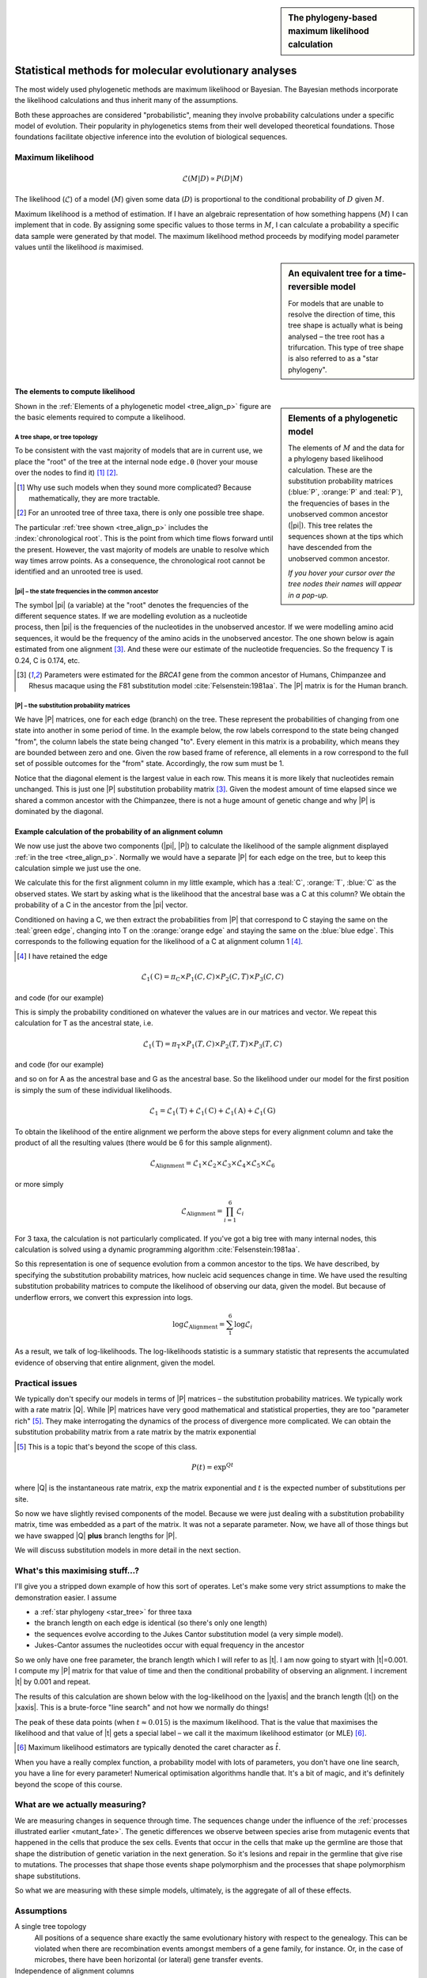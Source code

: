 .. jupyter-execute::
    :hide-code:

    import set_working_directory

.. sidebar:: The phylogeny-based maximum likelihood calculation
    
    .. index::
        pair: The phylogeny-based maximum likelihood calculation; screencasts
    
    .. raw:: html
    
        <video width="50%" height="50%" controls>
          <source src="https://cloudstor.aarnet.edu.au/plus/s/xdzQS46fsHj9aQl/download" type="video/mp4">
          Your browser does not support the video tag.
        </video>

Statistical methods for molecular evolutionary analyses
=======================================================

The most widely used phylogenetic methods are maximum likelihood or Bayesian. The Bayesian methods incorporate the likelihood calculations and thus inherit many of the assumptions.

Both these approaches are considered "probabilistic", meaning they involve probability calculations under a specific model of evolution. Their popularity in phylogenetics stems from their well developed theoretical foundations. Those foundations facilitate objective inference into the evolution of biological sequences.

Maximum likelihood
------------------

.. math::

    \mathcal{L}(M|D) \propto P(D|M)

The likelihood (:math:`\mathcal{L}`) of a model (:math:`M`) given some data (:math:`D`) is proportional to the conditional probability of :math:`D` given :math:`M`.

Maximum likelihood is a method of estimation. If I have an algebraic representation of how something happens (:math:`M`) I can implement that in code. By assigning some specific values to those terms in :math:`M`, I can calculate a probability a specific data sample were generated by that model. The maximum likelihood method proceeds by modifying model parameter values until the likelihood *is* maximised.

.. sidebar:: An equivalent tree for a time-reversible model
    :name: star_tree

    .. jupyter-execute::
        :hide-code:

        from cogent3 import make_tree

        tree = make_tree("(A,B,C)")
        fig = tree.get_figure(style="radial")
        fig.line_width = 4
        fig.marker = 14
        fig.tips_as_text = False
        fig.style_edges("A", line=dict(color="darkgreen"))
        fig.style_edges("B", line=dict(color="orange"))
        fig.style_edges("C", line=dict(color="blue"))
        fig.show(width=400, height=400)

    For models that are unable to resolve the direction of time, this tree shape is actually what is being analysed – the tree root has a trifurcation. This type of tree shape is also referred to as a "star phylogeny".

The elements to compute likelihood
^^^^^^^^^^^^^^^^^^^^^^^^^^^^^^^^^^

.. sidebar:: Elements of a phylogenetic model
    :name: tree_align_p

    .. jupyter-execute::
        :hide-code:

        from cogent3 import make_tree

        def make_annotation(text, x, y, fontsize, color):
            annot = dict(text=text, x=x, y=y,
                    showarrow=False, xanchor="left",
                    font=dict(size=fontsize,
                              family="Inconsolata, monospace", color=color))
            return annot

        def add_text_annotation(fig, name_text_colour, fontsize=24):
            """adds an annotation to the figure"""
            annotes = []
            num = 1
            for name, val in name_text_colour.items():
                node = fig.tree.get_node_matching_name(name)
                annot = make_annotation(val["text"], 1.1 * node.x,
                                        node.y, fontsize, val["color"])
                annotes.append(annot)
                if name.startswith("edge"):
                    continue

                annot = make_annotation(f"<b><i>P</i><sub>{num}</sub><b>",
                                        node.x - 0.4, 0.2 + node.y,
                                        fontsize, val["color"])
                annotes.append(annot)

                num += 1

            fig.figure.layout.annotations = tuple(annotes)
            return fig

        tree = make_tree("(A,(B,C))")
        fig = tree.get_figure()
        fig.line_width = 4
        fig.marker = 14
        fig.tips_as_text = False
        fig.style_edges(["A", "edge.0"], line=dict(color="darkgreen"))
        fig.style_edges("B", line=dict(color="orange"))
        fig.style_edges("C", line=dict(color="blue"))
        name_seq_colour = {"A": dict(color="darkgreen", text="C C C G C T"),
                               "B":dict(color="orange", text="T C C G G T"),
                               "C": dict(color="blue", text="C C C G A T"),
                               "edge.0": dict(color="black", text="π"),
                               }

        fig = add_text_annotation(fig, name_seq_colour, fontsize=30)
        fig.show(width=600, height=500)

    The elements of :math:`M` and the data for a phylogeny based likelihood calculation. These are the substitution probability matrices (:blue:`P`, :orange:`P` and :teal:`P`), the frequencies of bases in the unobserved common ancestor (|pi|). This tree relates the sequences shown at the tips which have descended from the unobserved common ancestor.

    *If you hover your cursor over the tree nodes their names will appear in a pop-up.*

Shown in the :ref:`Elements of a phylogenetic model <tree_align_p>` figure are the basic elements required to compute a likelihood.

A tree shape, or tree topology
""""""""""""""""""""""""""""""

To be consistent with the vast majority of models that are in current use, we place the "root" of the tree at the internal node ``edge.0`` (hover your mouse over the nodes to find it) [1]_ [2]_.

.. [1] Why use such models when they sound more complicated? Because mathematically, they are more tractable.
.. [2] For an unrooted tree of three taxa, there is only one possible tree shape.

The particular :ref:`tree shown <tree_align_p>` includes the :index:`chronological root`. This is the point from which time flows forward until the present. However, the vast majority of models are unable to resolve which way times arrow points. As a consequence, the chronological root cannot be identified and an unrooted tree is used.

|pi| – the state frequencies in the common ancestor
"""""""""""""""""""""""""""""""""""""""""""""""""""

The symbol |pi| (a variable) at the "root" denotes the frequencies of the different sequence states. If we are modelling evolution as a nucleotide process, then |pi| is the frequencies of the nucleotides in the unobserved ancestor. If we were modelling amino acid sequences, it would be the frequency of the amino acids in the unobserved ancestor. The one shown below is again estimated from one alignment [3]_. And these were our estimate of the nucleotide frequencies. So the frequency T is 0.24, C is 0.174, etc.

.. [3] Parameters were estimated for the *BRCA1* gene from the common ancestor of Humans, Chimpanzee and Rhesus macaque using the F81 substitution model :cite:`Felsenstein:1981aa`. The |P| matrix is for the Human branch.

.. jupyter-execute::
    :hide-code:

    from cogent3 import make_table

    pi = make_table(data={'T': [0.2402306967984934],
                             'C': [0.17443502824858756],
                             'A': [0.3747645951035782],
                             'G': [0.21056967984934086]}, digits=3, title="π")
    pi.set_repr_policy(show_shape=False)

.. jupyter-execute::

    pi

|P| – the substitution probability matrices
"""""""""""""""""""""""""""""""""""""""""""

We have |P| matrices, one for each edge (branch) on the tree. These represent the probabilities of changing from one state into another in some period of time. In the example below, the row labels correspond to the state being changed "from", the column labels the state being changed "to". Every element in this matrix is a probability, which means they are bounded between zero and one. Given the row based frame of reference, all elements in a row correspond to the full set of possible outcomes for the "from" state. Accordingly, the row sum must be 1.

.. jupyter-execute::
    :hide-code:

    from cogent3 import make_table

    P = make_table(data={'': ['T', 'C', 'A', 'G'],
                     'T': [0.9935419256306857,
                      0.002041972081761517,
                      0.002041972081761486,
                      0.002041972081761472],
                     'C': [0.0014827058428077274,
                      0.9929826593917318,
                      0.0014827058428077322,
                      0.0014827058428077276],
                     'A': [0.0031855164665990582,
                      0.0031855164665990474,
                      0.9946854700155231,
                      0.003185516466599004],
                     'G': [0.0017898520599076,
                      0.0017898520599075826,
                      0.0017898520599076214,
                      0.9932898056088316]},
                    digits=3, index="", title="<i>P</i><sub>Human</sub>")
    P.set_repr_policy(show_shape=False)

.. jupyter-execute::

    P

Notice that the diagonal element is the largest value in each row. This means it is more likely that nucleotides remain unchanged. This is just one |P| substitution probability matrix [3]_. Given the modest amount of time elapsed since we shared a common ancestor with the Chimpanzee, there is not a huge amount of genetic change and why |P| is dominated by the diagonal.

Example calculation of the probability of an alignment column
^^^^^^^^^^^^^^^^^^^^^^^^^^^^^^^^^^^^^^^^^^^^^^^^^^^^^^^^^^^^^

We now use just the above two components (|pi|, |P|) to calculate the likelihood of the sample alignment displayed :ref:`in the tree <tree_align_p>`. Normally we would have a separate |P| for each edge on the tree, but to keep this calculation simple we just use the one.

We calculate this for the first alignment column in my little example, which has a :teal:`C`, :orange:`T`, :blue:`C` as the observed states. We start by asking what is the likelihood that the ancestral base was a C at this column? We obtain the probability of a C in the ancestor from the |pi| vector.

.. jupyter-execute::

    pi[0, "C"]

Conditioned on having a C, we then extract the probabilities from |P| that correspond to C staying the same on the :teal:`green edge`, changing into T on the :orange:`orange edge` and staying the same on the :blue:`blue edge`. This corresponds to the following equation for the likelihood of a C at alignment column 1 [4]_.

.. [4] I have retained the edge

.. math::

    \mathcal{L}_1(\text{C})=\pi_\text{C} \times P_1(C,C) \times P_2(C,T) \times P_3(C,C)

and code (for our example)

.. jupyter-execute::

    pi[0, "C"] * P["C", "C"] * P["C", "T"] * P["C", "C"]

This is simply the probability conditioned on whatever the values are in our matrices and vector. We repeat this calculation for T as the ancestral state, i.e.

.. math::

    \mathcal{L}_1(\text{T})=\pi_\text{T} \times P_1(T,C) \times P_2(T,T) \times P_3(T,C)

and code (for our example)

.. jupyter-execute::

    pi[0, "T"] * P["T", "C"] * P["T", "T"] * P["T", "C"]

and so on for A as the ancestral base and G as the ancestral base. So the likelihood under our model for the first position is simply the sum of these individual likelihoods.

.. math::

    \mathcal{L}_1 = \mathcal{L}_1(\text{T}) + \mathcal{L}_1(\text{C}) + \mathcal{L}_1(\text{A}) + \mathcal{L}_1(\text{G})

To obtain the likelihood of the entire alignment we perform the above steps for every alignment column and take the product of all the resulting values (there would be 6 for this sample alignment).

.. math::

    \mathcal{L}_{\text{Alignment}} = \mathcal{L}_1 \times \mathcal{L}_2 \times \mathcal{L}_3 \times \mathcal{L}_4 \times \mathcal{L}_5 \times \mathcal{L}_6

or more simply

.. math::

    \mathcal{L}_{\text{Alignment}} = \prod_{i=1}^6\mathcal{L}_i

For 3 taxa, the calculation is not particularly complicated. If you've got a big tree with many internal nodes, this calculation is solved using a dynamic programming algorithm :cite:`Felsenstein:1981aa`.

So this representation is one of sequence evolution from a common ancestor to the tips. We have described, by specifying the substitution probability matrices, how nucleic acid sequences change in time. We have used the resulting substitution probability matrices to compute the likelihood of observing our data, given the model. But because of underflow errors, we convert this expression into logs.

.. math::

    \log\mathcal{L}_{\text{Alignment}} = \sum_1^6 \log \mathcal{L}_i

As a result, we talk of log-likelihoods. The log-likelihoods statistic is a summary statistic that represents the accumulated evidence of observing that entire alignment, given the model.

Practical issues
----------------

We typically don't specify our models in terms of |P| matrices – the substitution probability matrices. We typically work with a rate matrix |Q|. While |P| matrices have very good mathematical and statistical properties, they are too "parameter rich" [5]_. They make interrogating the dynamics of the process of divergence more complicated. We can obtain the substitution probability matrix from a rate matrix by the matrix exponential

.. [5] This is a topic that's beyond the scope of this class.

.. math::

    P(t) = \exp^{Qt}

where |Q| is the instantaneous rate matrix, :math:`\exp` the matrix exponential and :math:`t` is the expected number of substitutions per site.

So now we have slightly revised components of the model. Because we were just dealing with a substitution probability matrix, time was embedded as a part of the matrix. It was not a separate parameter. Now, we have all of those things but we have swapped |Q| **plus** branch lengths for |P|.

We will discuss substitution models in more detail in the next section.

What's this maximising stuff...?
--------------------------------

I'll give you a stripped down example of how this sort of operates. Let's make some very strict assumptions to make the demonstration easier. I assume

- a :ref:`star phylogeny <star_tree>` for three taxa
- the branch length on each edge is identical (so there's only one length)
- the sequences evolve according to the Jukes Cantor substitution model (a very simple model).
- Jukes-Cantor assumes the nucleotides occur with equal frequency in the ancestor

So we only have one free parameter, the branch length which I will refer to as |t|. I am now going to st\yart with |t|\ =0.001. I compute my |P| matrix for that value of time and then the conditional probability of observing an alignment. I increment |t| by 0.001 and repeat.

The results of this calculation are shown below with the log-likelihood on the |yaxis| and the branch length (|t|) on the |xaxis|. This is a brute-force "line search" and not how we normally do things!

.. jupyter-execute::
    :hide-code:

    import plotly.express as px
    from numpy import arange
    from cogent3 import get_model, make_tree, load_aligned_seqs

    aln = load_aligned_seqs("data/brca1.fasta", moltype="dna")
    aln = aln.take_seqs(["Human", "Rhesus", "Chimpanzee"])
    aln = aln.omit_gap_pos(allowed_gap_frac=0, motif_length=3)

    jc = get_model("JC69")
    lf = jc.make_likelihood_function(make_tree(tip_names=aln.names))
    lf.set_alignment(aln)
    lf.set_motif_probs(dict(A=0.25,C=0.25,G=0.25,T=0.25))
    lf.set_param_rule("length", is_independent=False)

    lengths = []
    lnLs = []

    for i in arange(0.001, 0.04, 0.001):
        lf.set_param_rule("length", is_independent=False, init=i)
        lengths.append(i)
        lnLs.append(lf.lnL)

    fig = px.scatter(x=lengths, y=lnLs, labels=dict(x="Branch Length (<i>t</i>)", y="lnL"), width=700, height=400)
    fig.show()

The peak of these data points (when :math:`t \approx 0.015`) is the maximum likelihood. That is the value that maximises the likelihood and that value of |t| gets a special label – we call it the maximum likelihood estimator (or MLE) [#]_.

.. [#] Maximum likelihood estimators are typically denoted the caret character as :math:`\hat t`.

When you have a really complex function, a probability model with lots of parameters, you don't have one line search, you have a line for every parameter! Numerical optimisation algorithms handle that. It's a bit of magic, and it's definitely beyond the scope of this course.

What are we actually measuring?
-------------------------------

We are measuring changes in sequence through time. The sequences change under the influence of the :ref:`processes illustrated earlier <mutant_fate>`. The genetic differences we observe between species arise from mutagenic events that happened in the cells that produce the sex cells. Events that occur in the cells that make up the germline are those that shape the distribution of genetic variation in the next generation. So it's lesions and repair in the germline that give rise to mutations. The processes that shape those events shape polymorphism and the processes that shape polymorphism shape substitutions. 

So what we are measuring with these simple models, ultimately, is the aggregate of all of these effects.

Assumptions
-----------

A single tree topology
    All positions of a sequence share exactly the same evolutionary history with respect to the genealogy. This can be violated when there are recombination events amongst members of a gene family, for instance. Or, in the case of microbes, there have been horizontal (or lateral) gene transfer events.

Independence of alignment columns
    In the calculation of the likelihood of an alignment, we take the product of the likelihoods from all alignment columns. That is an assumption of independence. Stated another way, we assume the alignment columns are evolving independently of each other. We know that's not true. Recall that we previously tested whether nucleotides occurred independently of each other and rejected the null hypothesis in that case.

Independent and identically distributed, or iid
    This is a further refinement of the above. We applied exactly the same model to every alignment column. This corresponds to assuming that every position in the alignment is evolving according to exactly the same process. So we are explicitly imposing the same process for every column of the alignment. Those two conditions are referred to as iid – independent and identically distributed.

Independence between lineages (branches)
    We assume that the different lineages on a tree are not interacting with each other in some way that's affecting the substitution rate.

There are other assumptions of the substitution models which we will cover in those sections.

------

.. rubric:: Citations

.. bibliography:: /references.bib
    :filter: docname in docnames
    :style: alpha
